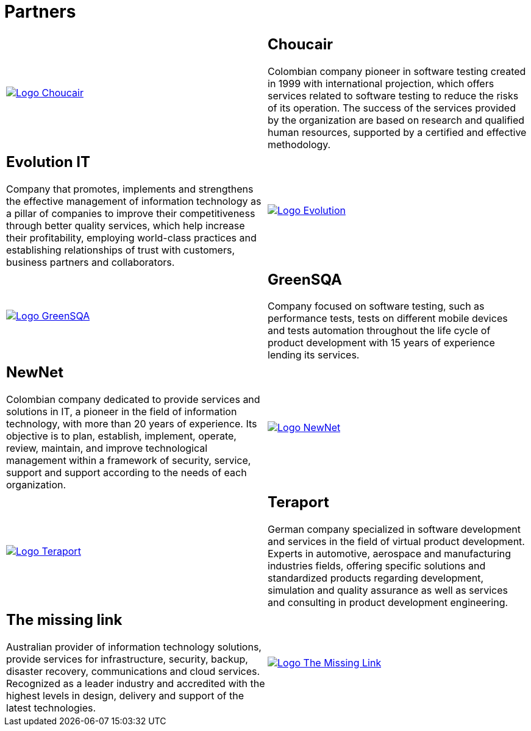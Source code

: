 :slug: partners/
:category: partners
:description: FLUID is a company focused on information security, ethical hacking, penetration testing and vulnerabilities detection with over 18 years providing its services to the colombian market. The purpose of this page is to present our  business partners in the market.
:keywords: FLUID, Partners, Pentesting, Ethical Hacking, Information Security, Company.
:translate: aliados/

= Partners

[role="aliados tb-alt"]
[cols=2, frame="none"]
|====

^.^a|image:logo-choucair.png[alt="Logo Choucair",link="http://www.choucairtesting.com/"]

a|== Choucair

Colombian company pioneer in software testing created in 1999
with international projection, which offers services
related to software testing to reduce the risks of its operation.
The success of the services provided by the organization
are based on research and qualified human resources,
supported by a certified and effective methodology.

a|== Evolution IT

Company that promotes, implements and strengthens
the effective management of information technology
as a pillar of companies to improve their competitiveness
through better quality services,
which help increase their profitability,
employing world-class practices
and establishing relationships of trust with customers,
business partners and collaborators.

^.^a|image:logo-evolution.png[alt="Logo Evolution",link="http://www.evolution-it.com.co/"]

^.^a|image:logo-greensqa.png[alt="Logo GreenSQA",link="http://greensqa.com/"]

a|== GreenSQA

Company focused on software testing,
such as performance tests,
tests on different mobile devices and tests automation throughout
the life cycle of product development
with 15 years of experience lending its services.

a|== NewNet
Colombian company dedicated to provide services and solutions in +IT+,
a pioneer in the field of information technology,
with more than 20 years of experience.
Its objective is to plan, establish, implement, operate,
review, maintain, and improve technological management
within a framework of security, service, support and support
according to the needs of each organization.

^.^a|image:logo-newnet.png[alt="Logo NewNet",link="http://www.newnetsa.com/"]

^.^a|image:logo-teraport.png[alt="Logo Teraport",link="http://teraport.de"]

a|== Teraport

German company specialized in software development
and services in the field of virtual product development.
Experts in automotive, aerospace and manufacturing industries fields,
offering specific solutions and standardized products regarding development,
simulation and quality assurance
as well as services and consulting in product development engineering.

a|== The missing link

Australian provider of information technology solutions,
provide services for infrastructure, security, backup, disaster recovery,
communications and cloud services.
Recognized as a leader industry and accredited with the highest levels
in design, delivery and support of the latest technologies.

^.^a|image:logo-tml.png[alt="Logo The Missing Link",link="https://www.themissinglink.com.au/"]

|====
